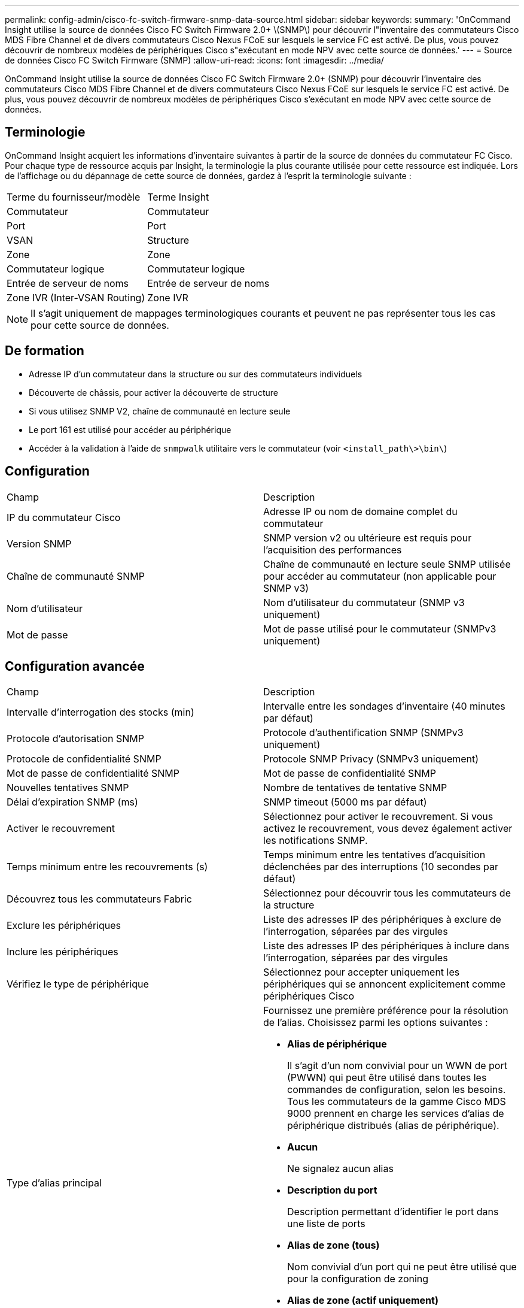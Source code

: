 ---
permalink: config-admin/cisco-fc-switch-firmware-snmp-data-source.html 
sidebar: sidebar 
keywords:  
summary: 'OnCommand Insight utilise la source de données Cisco FC Switch Firmware 2.0+ \(SNMP\) pour découvrir l"inventaire des commutateurs Cisco MDS Fibre Channel et de divers commutateurs Cisco Nexus FCoE sur lesquels le service FC est activé. De plus, vous pouvez découvrir de nombreux modèles de périphériques Cisco s"exécutant en mode NPV avec cette source de données.' 
---
= Source de données Cisco FC Switch Firmware (SNMP)
:allow-uri-read: 
:icons: font
:imagesdir: ../media/


[role="lead"]
OnCommand Insight utilise la source de données Cisco FC Switch Firmware 2.0+ (SNMP) pour découvrir l'inventaire des commutateurs Cisco MDS Fibre Channel et de divers commutateurs Cisco Nexus FCoE sur lesquels le service FC est activé. De plus, vous pouvez découvrir de nombreux modèles de périphériques Cisco s'exécutant en mode NPV avec cette source de données.



== Terminologie

OnCommand Insight acquiert les informations d'inventaire suivantes à partir de la source de données du commutateur FC Cisco. Pour chaque type de ressource acquis par Insight, la terminologie la plus courante utilisée pour cette ressource est indiquée. Lors de l'affichage ou du dépannage de cette source de données, gardez à l'esprit la terminologie suivante :

|===


| Terme du fournisseur/modèle | Terme Insight 


 a| 
Commutateur
 a| 
Commutateur



 a| 
Port
 a| 
Port



 a| 
VSAN
 a| 
Structure



 a| 
Zone
 a| 
Zone



 a| 
Commutateur logique
 a| 
Commutateur logique



 a| 
Entrée de serveur de noms
 a| 
Entrée de serveur de noms



 a| 
Zone IVR (Inter-VSAN Routing)
 a| 
Zone IVR

|===
[NOTE]
====
Il s'agit uniquement de mappages terminologiques courants et peuvent ne pas représenter tous les cas pour cette source de données.

====


== De formation

* Adresse IP d'un commutateur dans la structure ou sur des commutateurs individuels
* Découverte de châssis, pour activer la découverte de structure
* Si vous utilisez SNMP V2, chaîne de communauté en lecture seule
* Le port 161 est utilisé pour accéder au périphérique
* Accéder à la validation à l'aide de `snmpwalk` utilitaire vers le commutateur (voir `<install_path\>\bin\`)




== Configuration

|===


| Champ | Description 


 a| 
IP du commutateur Cisco
 a| 
Adresse IP ou nom de domaine complet du commutateur



 a| 
Version SNMP
 a| 
SNMP version v2 ou ultérieure est requis pour l'acquisition des performances



 a| 
Chaîne de communauté SNMP
 a| 
Chaîne de communauté en lecture seule SNMP utilisée pour accéder au commutateur (non applicable pour SNMP v3)



 a| 
Nom d'utilisateur
 a| 
Nom d'utilisateur du commutateur (SNMP v3 uniquement)



 a| 
Mot de passe
 a| 
Mot de passe utilisé pour le commutateur (SNMPv3 uniquement)

|===


== Configuration avancée

|===


| Champ | Description 


 a| 
Intervalle d'interrogation des stocks (min)
 a| 
Intervalle entre les sondages d'inventaire (40 minutes par défaut)



 a| 
Protocole d'autorisation SNMP
 a| 
Protocole d'authentification SNMP (SNMPv3 uniquement)



 a| 
Protocole de confidentialité SNMP
 a| 
Protocole SNMP Privacy (SNMPv3 uniquement)



 a| 
Mot de passe de confidentialité SNMP
 a| 
Mot de passe de confidentialité SNMP



 a| 
Nouvelles tentatives SNMP
 a| 
Nombre de tentatives de tentative SNMP



 a| 
Délai d'expiration SNMP (ms)
 a| 
SNMP timeout (5000 ms par défaut)



 a| 
Activer le recouvrement
 a| 
Sélectionnez pour activer le recouvrement. Si vous activez le recouvrement, vous devez également activer les notifications SNMP.



 a| 
Temps minimum entre les recouvrements (s)
 a| 
Temps minimum entre les tentatives d'acquisition déclenchées par des interruptions (10 secondes par défaut)



 a| 
Découvrez tous les commutateurs Fabric
 a| 
Sélectionnez pour découvrir tous les commutateurs de la structure



 a| 
Exclure les périphériques
 a| 
Liste des adresses IP des périphériques à exclure de l'interrogation, séparées par des virgules



 a| 
Inclure les périphériques
 a| 
Liste des adresses IP des périphériques à inclure dans l'interrogation, séparées par des virgules



 a| 
Vérifiez le type de périphérique
 a| 
Sélectionnez pour accepter uniquement les périphériques qui se annoncent explicitement comme périphériques Cisco



 a| 
Type d'alias principal
 a| 
Fournissez une première préférence pour la résolution de l'alias. Choisissez parmi les options suivantes :

* *Alias de périphérique*
+
Il s'agit d'un nom convivial pour un WWN de port (PWWN) qui peut être utilisé dans toutes les commandes de configuration, selon les besoins. Tous les commutateurs de la gamme Cisco MDS 9000 prennent en charge les services d'alias de périphérique distribués (alias de périphérique).

* *Aucun*
+
Ne signalez aucun alias

* *Description du port*
+
Description permettant d'identifier le port dans une liste de ports

* *Alias de zone (tous)*
+
Nom convivial d'un port qui ne peut être utilisé que pour la configuration de zoning

* *Alias de zone (actif uniquement)*
+
Nom convivial d'un port qui ne peut être utilisé que pour la configuration active. Il s'agit de la valeur par défaut.





 a| 
Type d'alias secondaire
 a| 
Fournissez une deuxième préférence pour la résolution de l'alias



 a| 
Type d'alias tertiaire
 a| 
Fournissez une troisième préférence pour la résolution de l'alias



 a| 
Activez la prise en charge du mode proxy SNAP
 a| 
Sélectionnez si votre commutateur Cisco utilise SANTap en mode proxy. Si vous utilisez EMC RecoverPoint, vous utilisez probablement SANTap.



 a| 
Intervalle d'interrogation des performances (s)
 a| 
Intervalle entre les sondages de performances (300 secondes par défaut)

|===